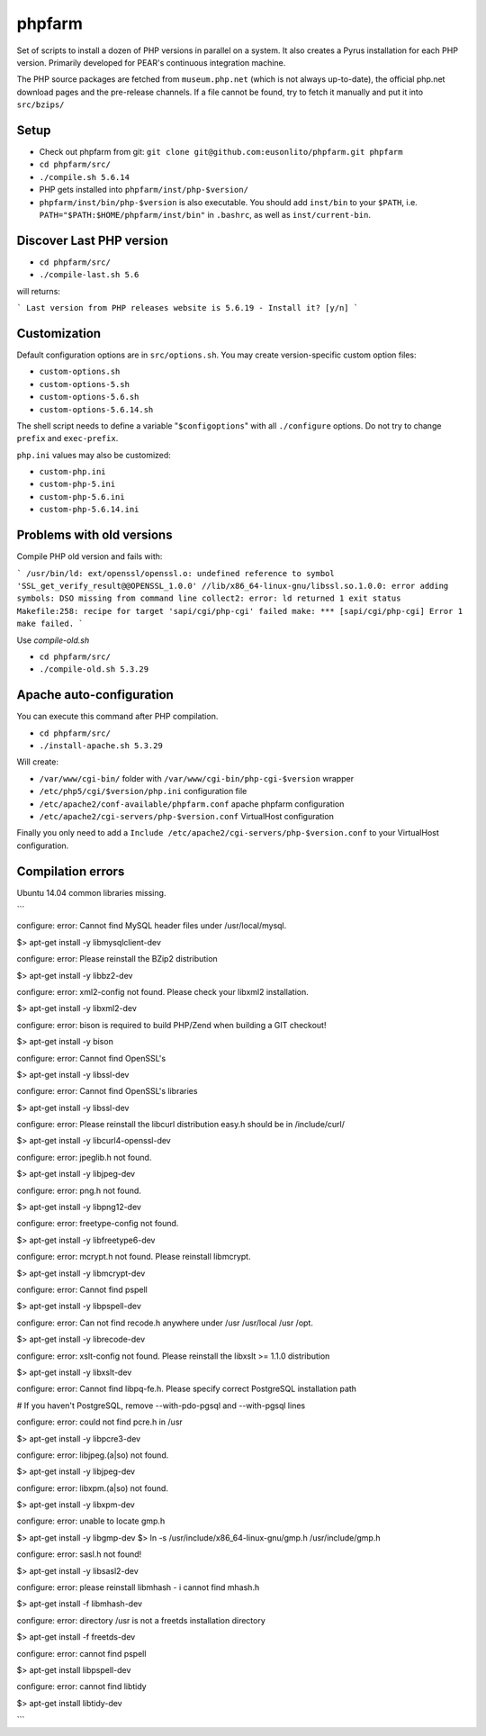 phpfarm
=======

Set of scripts to install a dozen of PHP versions in parallel on a system.
It also creates a Pyrus installation for each PHP version.
Primarily developed for PEAR's continuous integration machine.

The PHP source packages are fetched from ``museum.php.net`` (which is not
always up-to-date), the official php.net download pages and the
pre-release channels.
If a file cannot be found, try to fetch it manually and put it into
``src/bzips/``


Setup
-----
- Check out phpfarm from git:
  ``git clone git@github.com:eusonlito/phpfarm.git phpfarm``
- ``cd phpfarm/src/``
- ``./compile.sh 5.6.14``
- PHP gets installed into ``phpfarm/inst/php-$version/``
- ``phpfarm/inst/bin/php-$version`` is also executable.
  You should add ``inst/bin`` to your ``$PATH``, i.e.
  ``PATH="$PATH:$HOME/phpfarm/inst/bin"`` in ``.bashrc``,
  as well as ``inst/current-bin``.

Discover Last PHP version
-------------------------

- ``cd phpfarm/src/``
- ``./compile-last.sh 5.6``

will returns:

```
Last version from PHP releases website is 5.6.19 - Install it? [y/n]
```

Customization
-------------
Default configuration options are in ``src/options.sh``.
You may create version-specific custom option files:

- ``custom-options.sh``
- ``custom-options-5.sh``
- ``custom-options-5.6.sh``
- ``custom-options-5.6.14.sh``

The shell script needs to define a variable "``$configoptions``" with
all ``./configure`` options.
Do not try to change ``prefix`` and ``exec-prefix``.

``php.ini`` values may also be customized:

- ``custom-php.ini``
- ``custom-php-5.ini``
- ``custom-php-5.6.ini``
- ``custom-php-5.6.14.ini``

Problems with old versions
--------------------------

Compile PHP old version and fails with:

```
/usr/bin/ld: ext/openssl/openssl.o: undefined reference to symbol 'SSL_get_verify_result@@OPENSSL_1.0.0'
//lib/x86_64-linux-gnu/libssl.so.1.0.0: error adding symbols: DSO missing from command line
collect2: error: ld returned 1 exit status
Makefile:258: recipe for target 'sapi/cgi/php-cgi' failed
make: *** [sapi/cgi/php-cgi] Error 1
make failed.
```

Use `compile-old.sh`

- ``cd phpfarm/src/``
- ``./compile-old.sh 5.3.29``

Apache auto-configuration
-------------------------

You can execute this command after PHP compilation.

- ``cd phpfarm/src/``
- ``./install-apache.sh 5.3.29``

Will create:

* ``/var/www/cgi-bin/`` folder with ``/var/www/cgi-bin/php-cgi-$version`` wrapper
* ``/etc/php5/cgi/$version/php.ini`` configuration file
* ``/etc/apache2/conf-available/phpfarm.conf`` apache phpfarm configuration
* ``/etc/apache2/cgi-servers/php-$version.conf`` VirtualHost configuration

Finally you only need to add a ``Include /etc/apache2/cgi-servers/php-$version.conf`` to your VirtualHost configuration.

Compilation errors
------------------

Ubuntu 14.04 common libraries missing.

```

configure: error: Cannot find MySQL header files under /usr/local/mysql.

$> apt-get install -y libmysqlclient-dev

configure: error: Please reinstall the BZip2 distribution

$> apt-get install -y libbz2-dev

configure: error: xml2-config not found. Please check your libxml2 installation.

$> apt-get install -y libxml2-dev

configure: error: bison is required to build PHP/Zend when building a GIT checkout!

$> apt-get install -y bison

configure: error: Cannot find OpenSSL's

$> apt-get install -y libssl-dev

configure: error: Cannot find OpenSSL's libraries

$> apt-get install -y libssl-dev

configure: error: Please reinstall the libcurl distribution easy.h should be in /include/curl/

$> apt-get install -y libcurl4-openssl-dev

configure: error: jpeglib.h not found.

$> apt-get install -y libjpeg-dev

configure: error: png.h not found.

$> apt-get install -y libpng12-dev

configure: error: freetype-config not found.

$> apt-get install -y libfreetype6-dev

configure: error: mcrypt.h not found. Please reinstall libmcrypt.

$> apt-get install -y libmcrypt-dev

configure: error: Cannot find pspell

$> apt-get install -y libpspell-dev

configure: error: Can not find recode.h anywhere under /usr /usr/local /usr /opt.

$> apt-get install -y librecode-dev

configure: error: xslt-config not found. Please reinstall the libxslt >= 1.1.0 distribution

$> apt-get install -y libxslt-dev

configure: error: Cannot find libpq-fe.h. Please specify correct PostgreSQL installation path

# If you haven't PostgreSQL, remove --with-pdo-pgsql and --with-pgsql lines

configure: error: could not find pcre.h in /usr

$> apt-get install -y libpcre3-dev

configure: error: libjpeg.(a|so) not found.

$> apt-get install -y libjpeg-dev

configure: error: libxpm.(a|so) not found.

$> apt-get install -y libxpm-dev

configure: error: unable to locate gmp.h

$> apt-get install -y libgmp-dev
$> ln -s /usr/include/x86_64-linux-gnu/gmp.h /usr/include/gmp.h

configure: error: sasl.h not found!

$> apt-get install -y libsasl2-dev

configure: error: please reinstall libmhash - i cannot find mhash.h

$> apt-get install -f libmhash-dev

configure: error: directory /usr is not a freetds installation directory

$> apt-get install -f freetds-dev

configure: error: cannot find pspell

$> apt-get install libpspell-dev

configure: error: cannot find libtidy

$> apt-get install libtidy-dev

```
